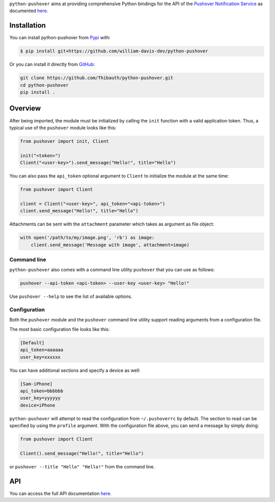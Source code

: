 ``python-pushover`` aims at providing comprehensive Python bindings for the API
of the `Pushover Notification Service`_ as documented here__.

.. _Pushover Notification Service: https://pushover.net/ 
.. __: https://pushover.net/api

Installation
------------

You can install python-pushover from Pypi_ with:

.. code-block:: bash

    $ pip install git+https://github.com/william-davis-dev/python-pushover

Or you can install it directly from GitHub_:

.. code-block:: bash

    git clone https://github.com/Thibauth/python-pushover.git
    cd python-pushover
    pip install .

.. _Pypi: https://pypi.python.org/pypi/python-pushover/
.. _GitHub: https://github.com/Thibauth/python-pushover

Overview
--------

After being imported, the module must be initialized by calling the ``init``
function with a valid application token. Thus, a typical use of the
``pushover`` module looks like this:

.. code-block:: python

    from pushover import init, Client

    init("<token>")
    Client("<user-key>").send_message("Hello!", title="Hello")

You can also pass the ``api_token`` optional argument to ``Client`` to
initialize the module at the same time:

.. code-block:: python

    from pushover import Client

    client = Client("<user-key>", api_token="<api-token>")
    client.send_message("Hello!", title="Hello")

Attachments can be sent with the ``attachment`` parameter which takes as
argument as file object:

.. code-block:: python

    with open('/path/to/my/image.png', 'rb') as image:
        client.send_message('Message with image', attachment=image)

Command line
~~~~~~~~~~~~

``python-pushover`` also comes with a command line utility ``pushover`` that
you can use as follows:

.. code-block:: bash

    pushover --api-token <api-token> --user-key <user-key> "Hello!"

Use ``pushover --help`` to see the list of available options.

Configuration
~~~~~~~~~~~~~

Both the ``pushover`` module and the ``pushover`` command line utility support
reading arguments from a configuration file.

The most basic configuration file looks like this:

.. code-block:: ini

    [Default]
    api_token=aaaaaa
    user_key=xxxxxx

You can have additional sections and specify a device as well:

.. code-block:: ini

    [Sam-iPhone]
    api_token=bbbbbb
    user_key=yyyyyy
    device=iPhone

``python-pushover`` will attempt to read the configuration from
``~/.pushoverrc`` by default. The section to read can be specified by using the
``profile`` argument. With the configuration file above, you can send a message
by simply doing:

.. code-block:: python

    from pushover import Client

    Client().send_message("Hello!", title="Hello")

or ``pushover --title "Hello" "Hello!"`` from the command line.

API
---

You can access the full API documentation here__.

.. __: http://pythonhosted.org/python-pushover/#module-pushover
